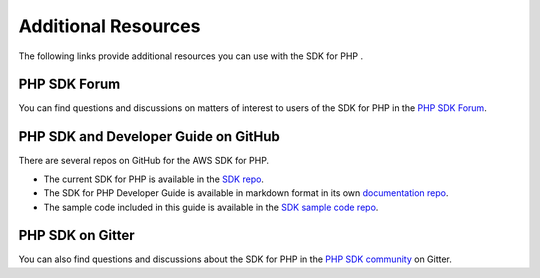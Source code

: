 .. Copyright 2010-2018 Amazon.com, Inc. or its affiliates. All Rights Reserved.

   This work is licensed under a Creative Commons Attribution-NonCommercial-ShareAlike 4.0
   International License (the "License"). You may not use this file except in compliance with the
   License. A copy of the License is located at http://creativecommons.org/licenses/by-nc-sa/4.0/.

   This file is distributed on an "AS IS" BASIS, WITHOUT WARRANTIES OR CONDITIONS OF ANY KIND,
   either express or implied. See the License for the specific language governing permissions and
   limitations under the License.

=====================
Additional Resources
=====================

.. meta::
   :description: Other resources to use if you do not find your answer in the |sdk-php| developer or API guide.
   :keywords: |sdk-php| 

The following links provide additional resources you can use with the SDK for PHP \.

PHP SDK Forum
---------------

You can find questions and discussions on matters of interest to users of the SDK for PHP in the `PHP SDK Forum <https://forums.aws.amazon.com/forum.jspa?forumID=80>`_.

PHP SDK and Developer Guide on GitHub
--------------------------------------

There are several repos on GitHub for the AWS SDK for PHP\.

* The current SDK for PHP is available in the `SDK repo <https://github.com/aws/aws-sdk-php>`_\.

* The SDK for PHP Developer Guide is available in markdown format in its own `documentation repo <https://github.com/awsdocs/aws-php-developer-guide-v2/blob/master/index.rst>`_\.

* The sample code included in this guide is available in the `SDK sample code repo <https://github.com/awsdocs/aws-doc-sdk-examples/tree/master/php/example_code>`_\.

PHP SDK on Gitter
-----------------

You can also find questions and discussions about the SDK for PHP in the `PHP SDK community <https://gitter.im/aws/aws-sdk-php>`_ on Gitter\.